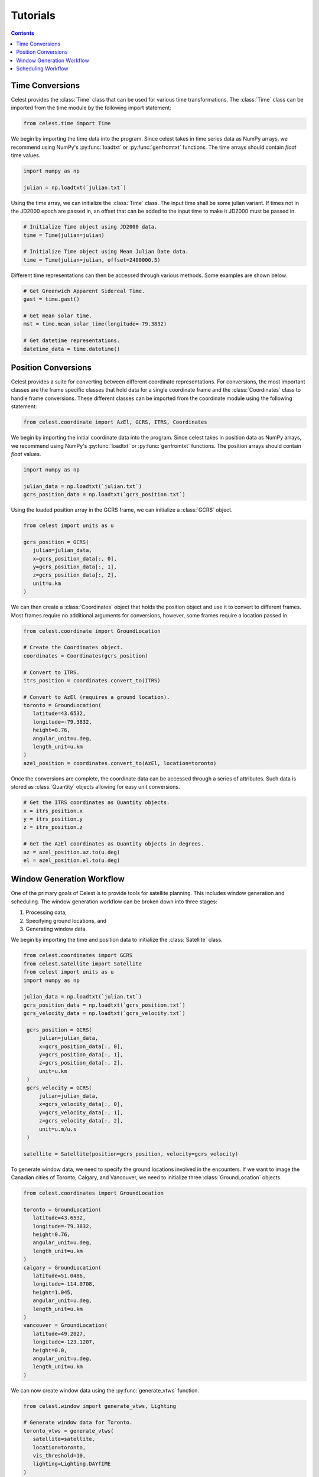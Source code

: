 Tutorials
=========

.. contents:: Contents
   :depth: 1
   :local:

Time Conversions
----------------

Celest provides the :class:`Time` class that can be used for various time transformations. The :class:`Time` class can
be imported from the time module by the following import statement:

.. code-block:: python

   from celest.time import Time

We begin by importing the time data into the program. Since celest takes in time series data as NumPy arrays, we
recommend using NumPy's :py:func:`loadtxt` or :py:func:`genfromtxt` functions. The time arrays should contain `float`
time values.

.. code-block:: python

   import numpy as np

   julian = np.loadtxt(`julian.txt`)

Using the time array, we can initialize the :class:`Time` class. The input time shall be some julian variant. If times
not in the JD2000 epoch are passed in, an offset that can be added to the input time to make it JD2000 must be passed
in.

.. code-block:: python

   # Initialize Time object using JD2000 data.
   time = Time(julian=julian)

   # Initialize Time object using Mean Julian Date data.
   time = Time(julian=julian, offset=2400000.5)

Different time representations can then be accessed through various methods.
Some examples are shown below.

.. code-block:: python

   # Get Greenwich Apparent Sidereal Time.
   gast = time.gast()

   # Get mean solar time.
   mst = time.mean_solar_time(longitude=-79.3832)

   # Get datetime representations.
   datetime_data = time.datetime()

Position Conversions
--------------------

Celest provides a suite for converting between different coordinate representations. For conversions, the most important
classes are the frame specific classes that hold data for a single coordinate frame and the :class:`Coordinates` class
to handle frame conversions. These different classes can be imported from the coordinate module using the following
statement:

.. code-block:: python

   from celest.coordinate import AzEl, GCRS, ITRS, Coordinates

We begin by importing the initial coordinate data into the program. Since celest takes in position data as NumPy arrays,
we recommend using NumPy's :py:func:`loadtxt` or :py:func:`genfromtxt` functions. The position arrays should contain
`float` values.

.. code-block:: python

   import numpy as np

   julian_data = np.loadtxt(`julian.txt`)
   gcrs_position_data = np.loadtxt(`gcrs_position.txt`)

Using the loaded position array in the GCRS frame, we can initialize a :class:`GCRS` object.

.. code-block:: python

   from celest import units as u

   gcrs_position = GCRS(
      julian=julian_data,
      x=gcrs_position_data[:, 0],
      y=gcrs_position_data[:, 1],
      z=gcrs_position_data[:, 2],
      unit=u.km
   )

We can then create a :class:`Coordinates` object that holds the position object and use it to convert to different
frames. Most frames require no additional arguments for conversions, however, some frames require a location passed in.

.. code-block:: python

   from celest.coordinate import GroundLocation

   # Create the Coordinates object.
   coordinates = Coordinates(gcrs_position)

   # Convert to ITRS.
   itrs_position = coordinates.convert_to(ITRS)

   # Convert to AzEl (requires a ground location).
   toronto = GroundLocation(
      latitude=43.6532,
      longitude=-79.3832,
      height=0.76,
      angular_unit=u.deg,
      length_unit=u.km
   )
   azel_position = coordinates.convert_to(AzEl, location=toronto)

Once the conversions are complete, the coordinate data can be accessed through a series of attributes. Such data is
stored as :class:`Quantity` objects allowing for easy unit conversions.

.. code-block:: python

   # Get the ITRS coordinates as Quantity objects.
   x = itrs_position.x
   y = itrs_position.y
   z = itrs_position.z

   # Get the AzEl coordinates as Quantity objects in degrees.
   az = azel_position.az.to(u.deg)
   el = azel_position.el.to(u.deg)

Window Generation Workflow
--------------------------

One of the primary goals of Celest is to provide tools for satellite planning. This includes window generation and
scheduling. The window generation workflow can be broken down into three stages:

#. Processing data,
#. Specifying ground locations, and
#. Generating window data.

We begin by importing the time and position data to initialize the :class:`Satellite` class.

.. code-block:: python

   from celest.coordinates import GCRS
   from celest.satellite import Satellite
   from celest import units as u
   import numpy as np

   julian_data = np.loadtxt(`julian.txt`)
   gcrs_position_data = np.loadtxt(`gcrs_position.txt`)
   gcrs_velocity_data = np.loadtxt(`gcrs_velocity.txt`)

    gcrs_position = GCRS(
        julian=julian_data,
        x=gcrs_position_data[:, 0],
        y=gcrs_position_data[:, 1],
        z=gcrs_position_data[:, 2],
        unit=u.km
    )
    gcrs_velocity = GCRS(
        julian=julian_data,
        x=gcrs_velocity_data[:, 0],
        y=gcrs_velocity_data[:, 1],
        z=gcrs_velocity_data[:, 2],
        unit=u.m/u.s
    )

   satellite = Satellite(position=gcrs_position, velocity=gcrs_velocity)

To generate window data, we need to specify the ground locations involved in the encounters. If we want to image the
Canadian cities of Toronto, Calgary, and Vancouver, we need to initialize three :class:`GroundLocation` objects.

.. code-block:: python

   from celest.coordinates import GroundLocation

   toronto = GroundLocation(
      latitude=43.6532,
      longitude=-79.3832,
      height=0.76,
      angular_unit=u.deg,
      length_unit=u.km
   )
   calgary = GroundLocation(
      latitude=51.0486,
      longitude=-114.0708,
      height=1.045,
      angular_unit=u.deg,
      length_unit=u.km
   )
   vancouver = GroundLocation(
      latitude=49.2827,
      longitude=-123.1207,
      height=0.0,
      angular_unit=u.deg,
      length_unit=u.km
   )

We can now create window data using the :py:func:`generate_vtws` function.

.. code-block:: python

   from celest.window import generate_vtws, Lighting

   # Generate window data for Toronto.
   toronto_vtws = generate_vtws(
      satellite=satellite,
      location=toronto,
      vis_threshold=10,
      lighting=Lighting.DAYTIME
   )

   # Generate window data for Calgary.
   calgary_vtws = generate_vtws(
      satellite=satellite,
      location=calgary,
      vis_threshold=10,
      lighting=Lighting.DAYTIME
   )

   # Generate window data for Vancouver.
   vancouver_vtws = generate_vtws(
      satellite=satellite,
      location=vancouver,
      vis_threshold=10,
      lighting=Lighting.DAYTIME
   )

More About Windows
^^^^^^^^^^^^^^^^^^

Using Celest effectively requires a good understanding of the concept of windows and how to define them. In their most
basic form, a window is defined as a time where there exists a line of sight between the satellite and the ground
location. Theoretically, this line of sight should exist whenever the satellite has a positive elevation angle with
respect to the ground location. However, do to obstructions such as topography or structures, the line of sight may only
exist when the satellite's elevation angle is above some threshold: the visibility threshold. This threshold can be
passed into the :py:func:`generate_vtws` function as the `vis_threshold` argument.

The other primary parameter of a window is the lighting condition. Some types of encounters may require specific
lighting conditions. For example, an imaging encounter may require the satellite to be in the daytime, while a data
transfer encounter may occur at any time of day. The :class:`Lighting` enum provides a list of possible lighting
conditions that can be passed into the :py:func:`generate_vtws` function under the `lighting` argument.

Scheduling Workflow
-------------------

One of the primary goals of Celest is to provide tools for satellite planning. This includes window generation and
scheduling. The scheduling workflow can be broken down into four stages:

#. Processing data,
#. Specifying ground locations,
#. Defining encounter requests, and
#. Generating a satellite schedule.

We begin by importing the time and position data to initialize the :class:`Scheduler` class.

.. code-block:: python

   from celest.coordinates import GCRS
   from celest.satellite import Satellite
   from celest.schedule import Scheduler
   from celest import units as u
   import numpy as np

   julian_data = np.loadtxt(`julian.txt`)
   gcrs_position_data = np.loadtxt(`gcrs_position.txt`)
   gcrs_velocity_data = np.loadtxt(`gcrs_velocity.txt`)

    gcrs_position = GCRS(
        julian=julian_data,
        x=gcrs_position_data[:, 0],
        y=gcrs_position_data[:, 1],
        z=gcrs_position_data[:, 2],
        unit=u.km
    )
    gcrs_velocity = GCRS(
        julian=julian_data,
        x=gcrs_velocity_data[:, 0],
        y=gcrs_velocity_data[:, 1],
        z=gcrs_velocity_data[:, 2],
        unit=u.m/u.s
    )

   satellite = Satellite(position=gcrs_position, velocity=gcrs_velocity)
   scheduler = Scheduler(satellite=satellite, vis_threshold=10)

To generate window data, we need to specify the ground locations involved in the encounters. If we want to image the
Canadian cities of Toronto, Calgary, and Vancouver, we need to initialize three :class:`GroundLocation` objects.

.. code-block:: python

   from celest.coordinates import GroundLocation

    toronto = GroundLocation(
        latitude=43.6532,
        longitude=-79.3832,
        height=0.76,
        angular_unit=u.deg,
        length_unit=u.km
    )
    calgary = GroundLocation(
        latitude=51.0486,
        longitude=-114.0708,
        height=1.045,
        angular_unit=u.deg,
        length_unit=u.km
    )
    vancouver = GroundLocation(
        latitude=49.2827,
        longitude=-123.1207,
        height=0.0,
        angular_unit=u.deg,
        length_unit=u.km
    )

We now need to specify the encounters that we want to schedule; this is done through adding a request to the
`scheduler`. A request is a desired encounter between the satellite and a ground location that meets certain criteria.
The scheduler then generates the possible windows for the request and works to schedule one of the windows that meets
all criteria. There are various parameters that define a request:

#. The ground location associated with the satellite-to-ground encounter,
#. The deadline for when the encounter should occur before,
#. The duration that the encounter should be scheduled for,
#. The priority of the request over other requests,
#. The quality of the encounter which defines how nadir the encounter occurs,
#. A specific look angle for the encounter if desired, and
#. The lighting condition for the encounter.

Note that a request being added to the scheduler does not guarantee that the request will be scheduled. The scheduler
will search for the most optimal schedule without conflicts. Therefore, if significant conflicts exist (violations of
the request criteria or overlaping of scheduled tasks), the scheduler may not be able to find a schedule that both
schedules all tasks and has no conflicts, in this case, the lower priority request will be ignored.

.. code-block:: python

   from celest.encounter import Lighting

   schedule.add_request(
      location=toronto,
      deadline=2460467,
      duration=30,
      priority=5,
      quality=1,
      look_ang=None,
      lighting=Lighting.DAYTIME
   )
   schedule.add_request(
      location=calgary,
      deadline=2460467,
      duration=30,
      priority=3,
      quality=1,
      look_ang=None,
      lighting=Lighting.DAYTIME
   )
   schedule.add_request(
      location=vancouver,
      deadline=2460467,
      duration=30,
      priority=1,
      quality=1,
      look_ang=None,
      lighting=Lighting.DAYTIME
   )

The schedule can now be generated and the data exported. Note that the scheduler may take significant time to search
for an optimal solution. The parameters that govern the search are will affect this time; these parameters are:

#. The number of schedule iterations to make during the search,
#. The annealing coefficient for the simulated annealing process that governs the acceptance probability of a non-improving solution, and
#. The reactivity factor that determines the effect of past iterations on the current search for an optimal solution.

.. code-block:: python

   # Determine a feasible schedule.
   schedule = scheduler.generate(max_iter=100, annealing_coeff=0.8, react_factor=0.5)
   schedule.save_text_file(file_name="canada_imaging_schedule")
